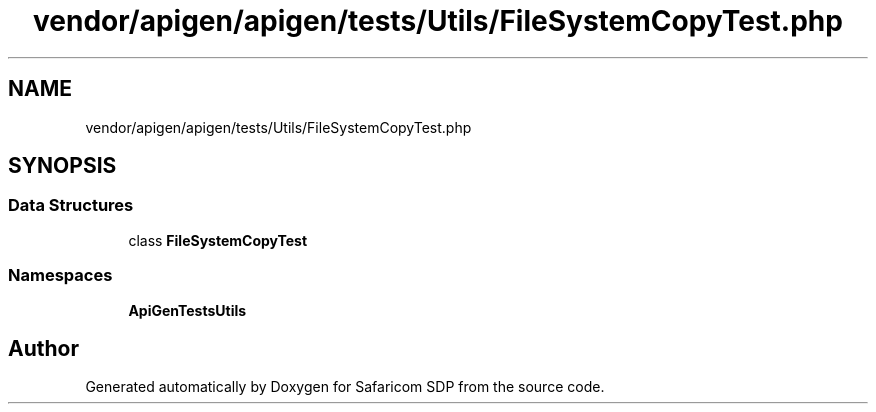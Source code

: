 .TH "vendor/apigen/apigen/tests/Utils/FileSystemCopyTest.php" 3 "Sat Sep 26 2020" "Safaricom SDP" \" -*- nroff -*-
.ad l
.nh
.SH NAME
vendor/apigen/apigen/tests/Utils/FileSystemCopyTest.php
.SH SYNOPSIS
.br
.PP
.SS "Data Structures"

.in +1c
.ti -1c
.RI "class \fBFileSystemCopyTest\fP"
.br
.in -1c
.SS "Namespaces"

.in +1c
.ti -1c
.RI " \fBApiGen\\Tests\\Utils\fP"
.br
.in -1c
.SH "Author"
.PP 
Generated automatically by Doxygen for Safaricom SDP from the source code\&.
